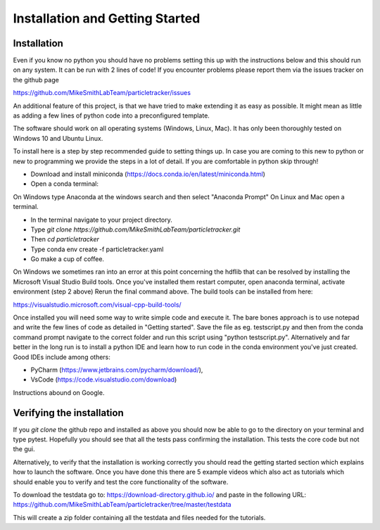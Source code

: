 Installation and Getting Started
================================

Installation
------------

Even if you know no python you should have no problems setting this up with 
the instructions below and this should run on any system. It can be run with 2 lines of code! 
If you encounter problems please report them via the issues tracker on the github page

https://github.com/MikeSmithLabTeam/particletracker/issues

An additional feature of this project, is that we have tried to make extending it as easy as possible. 
It might mean as little as adding a few lines of python code into a preconfigured template.

The software should work on all operating systems (Windows, Linux, Mac). It has only been thoroughly tested on Windows 10 and Ubuntu Linux.

To install here is a step by step recommended guide to setting things up.  In
case you are coming to this new to python or new to programming we provide the steps in a lot of detail.
If you are comfortable in python skip through! 

- Download and install miniconda (https://docs.conda.io/en/latest/miniconda.html)
- Open a conda terminal:

On Windows type Anaconda at the windows search and then select "Anaconda Prompt"
On Linux and Mac open a terminal. 

- In the terminal navigate to your project directory.
- Type `git clone https://github.com/MikeSmithLabTeam/particletracker.git`
- Then `cd particletracker`
- Type conda env create -f particletracker.yaml
- Go make a cup of coffee.

On Windows we sometimes ran into an error at this point concerning the hdflib that 
can be resolved by installing the Microsoft Visual Studio Build tools. Once you've
installed them restart computer, open anaconda terminal, activate environment (step 2 above)
Rerun the final command above. The build tools can be installed from here:

https://visualstudio.microsoft.com/visual-cpp-build-tools/ 

Once installed you will need some way to write simple code and execute it. The bare bones 
approach is to use notepad and write the few lines of code as detailed in "Getting started". Save 
the file as eg. testscript.py and then from the conda command prompt navigate to the correct folder 
and run this script using "python testscript.py". Alternatively and far better in the long run is to
install a python IDE and learn how to run code in the conda environment you've 
just created. Good IDEs include among others:

- PyCharm (https://www.jetbrains.com/pycharm/download/),
- VsCode (https://code.visualstudio.com/download)

Instructions abound on Google.

Verifying the installation
--------------------------

If you `git clone` the github repo and installed as above you should now be able to go to the directory on your terminal and type pytest. Hopefully you should see that all the tests pass confirming the installation. This tests the core code but not the gui.

Alternatively, to verify that the installation is working correctly you should read the getting started section which 
explains how to launch the software. Once you have done 
this there are 5 example videos which also act as tutorials which should enable you to verify and test the core functionality of the software.

To download the testdata go to: https://download-directory.github.io/
and paste in the following URL: https://github.com/MikeSmithLabTeam/particletracker/tree/master/testdata

This will create a zip folder containing all the testdata and files needed for the tutorials.


